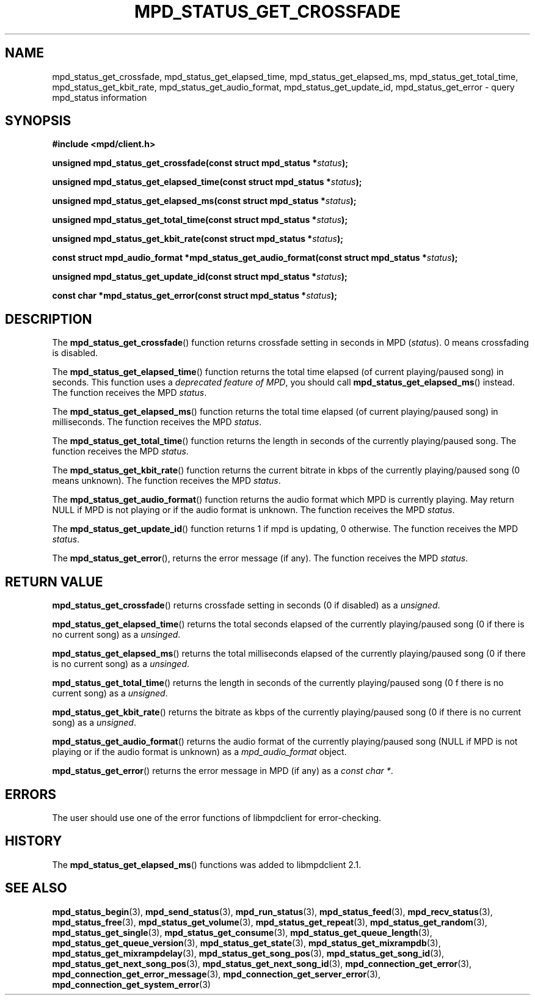 .TH MPD_STATUS_GET_CROSSFADE 3 2019
.SH NAME
mpd_status_get_crossfade, mpd_status_get_elapsed_time,
mpd_status_get_elapsed_ms, mpd_status_get_total_time, mpd_status_get_kbit_rate,
mpd_status_get_audio_format, mpd_status_get_update_id, mpd_status_get_error \-
query mpd_status information 
.SH SYNOPSIS
.B #include <mpd/client.h>
.PP
.BI "unsigned mpd_status_get_crossfade(const struct mpd_status *" status );
.PP
.BI "unsigned mpd_status_get_elapsed_time(const struct mpd_status *" status );
.PP
.BI "unsigned mpd_status_get_elapsed_ms(const struct mpd_status *" status );
.PP
.BI "unsigned mpd_status_get_total_time(const struct mpd_status *" status );
.PP
.BI "unsigned mpd_status_get_kbit_rate(const struct mpd_status *" status );
.PP
.BI "const struct mpd_audio_format *mpd_status_get_audio_format(const"
.BI "struct mpd_status *" status );
.PP
.BI "unsigned mpd_status_get_update_id(const struct mpd_status *" status );
.PP
.BI "const char *mpd_status_get_error(const struct mpd_status *" status );
.SH DESCRIPTION
The
.BR mpd_status_get_crossfade ()
function returns crossfade setting in seconds in MPD
.RI ( status ).
0 means crossfading is disabled.
.PP
The
.BR mpd_status_get_elapsed_time ()
function returns the total time elapsed (of current playing/paused song) in
seconds. This function uses a
.IR "deprecated feature of MPD" ,
you should call
.BR mpd_status_get_elapsed_ms ()
instead. The function receives the MPD
.IR status .
.PP
The
.BR mpd_status_get_elapsed_ms ()
function returns the total time elapsed (of current playing/paused song) in
milliseconds. The function receives the MPD
.IR status .
.PP
The
.BR mpd_status_get_total_time ()
function returns the length in seconds of the currently playing/paused song. The
function receives the MPD
.IR status .
.PP
The
.BR mpd_status_get_kbit_rate ()
function returns the current bitrate in kbps of the currently playing/paused
song (0 means unknown). The function receives the MPD 
.IR status .
.PP
The
.BR mpd_status_get_audio_format ()
function returns the audio format which MPD is currently playing. May return
NULL if MPD is not playing or if the audio format is unknown. The function
receives the MPD
.IR status .
.PP
The
.BR mpd_status_get_update_id ()
function returns 1 if mpd is updating, 0 otherwise. The function receives the
MPD
.IR status . 
.PP
The
.BR mpd_status_get_error (),
returns the error message (if any). The function receives the MPD
.IR status .
.SH RETURN VALUE
.BR mpd_status_get_crossfade ()
returns crossfade setting in seconds (0 if disabled) as a
.IR unsigned .
.PP
.BR mpd_status_get_elapsed_time ()
returns the total seconds elapsed of the currently playing/paused song (0 if
there is no current song) as a 
.IR unsinged .
.PP
.BR mpd_status_get_elapsed_ms ()
returns the total milliseconds elapsed of the currently playing/paused song (0
if there is no current song) as a 
.IR unsinged .
.PP
.BR mpd_status_get_total_time ()
returns the length in seconds of the currently playing/paused song (0 f there
is no current song) as a
.IR unsigned .
.PP
.BR mpd_status_get_kbit_rate ()
returns the bitrate as kbps of  the currently playing/paused song (0 if there
is no current song) as a
.IR unsigned .
.PP
.BR mpd_status_get_audio_format ()
returns the audio format of the currently playing/paused song (NULL if MPD is
not playing or if the audio format is unknown) as a
.I mpd_audio_format 
object.
.PP
.BR mpd_status_get_error ()
returns the error message in MPD (if any) as a
.IR "const char *" .
.SH ERRORS
The user should use one of the error functions of libmpdclient for
error-checking.
.SH HISTORY
The
.BR mpd_status_get_elapsed_ms ()
functions was added to libmpdclient 2.1.
.SH SEE ALSO
.BR mpd_status_begin (3),
.BR mpd_send_status (3),
.BR mpd_run_status (3),
.BR mpd_status_feed (3),
.BR mpd_recv_status (3),
.BR mpd_status_free (3),
.BR mpd_status_get_volume (3),
.BR mpd_status_get_repeat (3),
.BR mpd_status_get_random (3),
.BR mpd_status_get_single (3),
.BR mpd_status_get_consume (3),
.BR mpd_status_get_queue_length (3),
.BR mpd_status_get_queue_version (3),
.BR mpd_status_get_state (3),
.BR mpd_status_get_mixrampdb (3),
.BR mpd_status_get_mixrampdelay (3),
.BR mpd_status_get_song_pos (3),
.BR mpd_status_get_song_id (3),
.BR mpd_status_get_next_song_pos (3),
.BR mpd_status_get_next_song_id (3),
.BR mpd_connection_get_error (3),
.BR mpd_connection_get_error_message (3),
.BR mpd_connection_get_server_error (3),
.BR mpd_connection_get_system_error (3)
